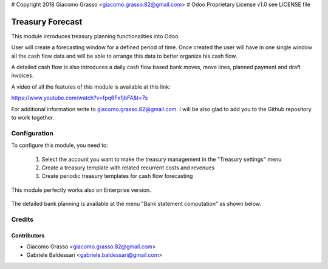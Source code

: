 # Copyright 2018 Giacomo Grasso <giacomo.grasso.82@gmail.com>
# Odoo Proprietary License v1.0 see LICENSE file

=========================
Treasury Forecast
=========================

This module introduces treasury planning functionalities into Odoo.

User will create a forecasting window for a defined period of time. Once created
the user will have in one single window all the cash flow data and will be able
to arrange this data to better organize his cash flow.

A detailed cash flow is also introduces a daily cash flow based bank moves, move lines,
planned payment and draft invoices.

A video of all the features of this module is available at this link:

https://www.youtube.com/watch?v=fpq6Fx1jbFA&t=7s

For additional information write to giacomo.grasso.82@gmail.com.
I will be also glad to add you to the Github repository to work together.


Configuration
=============

To configure this module, you need to:

 1. Select the account you want to make the treasury management in the "Treasury settings" menu
 2. Create a treasury template with related recurrent costs and revenues
 3. Create periodic treasury templates for cash flow forecasting


.. figure:: /treasury_forecast/static/description/10c_treasury_forecast.png
   :alt: Treasury Forecast 10 Community Edition
   :width: 600 px

This module perfectly works also on Enterprise version.

.. figure:: /treasury_forecast/static/description/10E_treasury_forecast.png
   :alt: Treasury Forecast 10 Enterprise Edition
   :width: 300 px

The detailed bank planning is available at the menu "Bank statement computation" as shown below.

.. figure:: /treasury_forecast/static/description/10E_bank_balance.png
   :alt: Treasury Forecast 10 Enterprise Edition
   :width: 300 px

Credits
=======

Contributors
------------

* Giacomo Grasso <giacomo.grasso.82@gmail.com>
* Gabriele Baldessari <gabriele.baldessari@gmail.com>